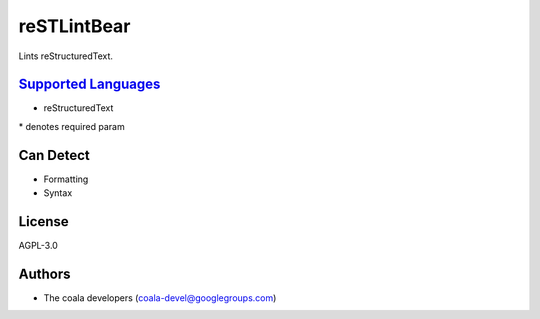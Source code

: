**reSTLintBear**
================

Lints reStructuredText.

`Supported Languages <../README.rst>`_
-----

* reStructuredText


\* denotes required param

Can Detect
----------

* Formatting
* Syntax

License
-------

AGPL-3.0

Authors
-------

* The coala developers (coala-devel@googlegroups.com)
